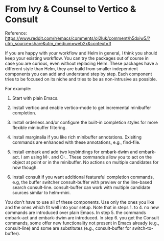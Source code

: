 * From Ivy & Counsel to Vertico & Consult

Reference: https://www.reddit.com/r/emacs/comments/ol2luk/comment/h5dxiw5/?utm_source=share&utm_medium=web2x&context=3

If you are happy with your workflow and Helm in general, I think you should keep your existing workflow. You can try the packages out of course in case you are curious, even without replacing Helm. These packages have a different style than Helm, they are build from smaller independent components you can add and understand step by step. Each component tries to be focused on its niche and tries to be as non-intrusive as possible.

For example:

1. Start with plain Emacs.

1. Install vertico and enable vertico-mode to get incremental minibuffer completion.

1. Install orderless and/or configure the built-in completion styles for more flexible minibuffer filtering.

1. Install marginalia if you like rich minibuffer annotations. Exisiting commands are enhanced with these annotations, e.g., find-file.

1. Install embark and add two keybindings for embark-dwim and embark-act. I am using M-. and C-.. These commands allow you to act on the object at point or in the minibuffer. No actions on multiple candidates for now though.

1. Install consult if you want additional featureful completion commands, e.g, the buffer switcher consult-buffer with preview or the line-based search consult-line. consult-buffer can work with multiple candidate sources similar to helm-mini.

You don't have to use all of these components. Use only the ones you like and the ones which fit well into your setup. Note that in steps 1. to 4. no new commands are introduced over plain Emacs. In step 5. the commands embark-act and embark-dwim are introduced. In step 6. you get the Consult commands, some offer new functionality not present in Emacs already (e.g., consult-line) and some are substitutes (e.g., consult-buffer for switch-to-buffer).
